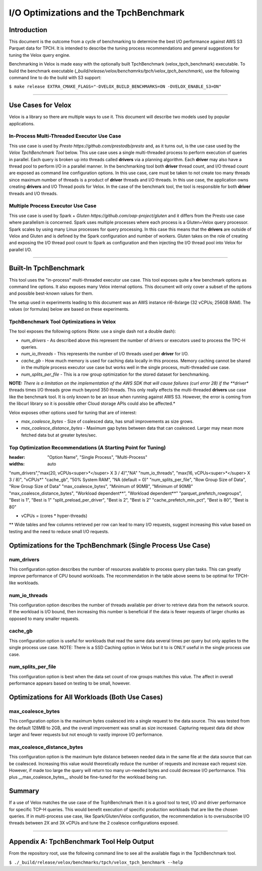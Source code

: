 =======================================
I/O Optimizations and the TpchBenchmark
=======================================

Introduction
============
This document is the outcome from a cycle of benchmarking to determine the best I/O performance against AWS S3 Parquet data for TPCH. It is intended to describe the tuning process recommendations and general suggestions for tuning the Velox query engine.

Benchmarking in Velox is made easy with the optionally built TpchBenchmark (velox_tpch_benchmark) executable. To build the benchmark executable (*_build/release/velox/benchamrks/tpch/velox_tpch_benchmark*), use the following command line to do the build with S3 support:

``$ make release EXTRA_CMAKE_FLAGS="-DVELOX_BUILD_BENCHMARKS=ON -DVELOX_ENABLE_S3=ON"``

----

Use Cases for Velox
===================

Velox is a library so there are multiple ways to use it. This document will describe two models used by popular applications.

In-Process Multi-Threaded Executor Use Case
-------------------------------------------

This use case is used by `Presto https://github.com/prestodb/presto` and, as it turns out, is the use case used by the *Velox TpchBenchmark Tool* below. This use case uses a single multi-threaded process to perform execution of queries in parallel. Each query is broken up into threads called **drivers** via a planning algorithm.  Each **driver** may also have a thread pool to perform I/O in a parallel manner. In the benchmarking tool both **driver** thread count, and I/O thread count are exposed as command line configuration options. In this use case, care must be taken to not create too many threads since maximum number of threads is a product of **driver** threads and I/O threads. In this use case, the application owns creating **drivers** and I/O Thread pools for Velox. In the case of the benchmark tool, the tool is responsible for both **driver** threads and I/O threads.

Multiple Process Executor Use Case
----------------------------------

This use case is used by Spark + `Gluten https://github.com/oap-project/gluten` and it differs from the Presto use case where parallelism is concerned. Spark uses multiple processes where each process is a Gluten+Velox query processor. Spark scales by using many Linux processes for query processing. In this case this means that the **drivers** are outside of Velox and Gluten and is defined by the Spark configuration and number of workers. Gluten takes on the role of creating and exposing the I/O thread pool count to Spark as configuration and then injecting the I/O thread pool into Velox for parallel I/O.

----

Built-In TpchBenchmark
======================

This tool uses the "in-process" multi-threaded executor use case. This tool exposes quite a few benchmark options as command line options. It also exposes many Velox internal options. This document will only cover a subset of the options and possible best-known values for them.

The setup used in experiments leading to this document was an AWS instance ri6-8xlarge (32 vCPUs; 256GB RAM). The values (or formulas) below are based on these experiments.

TpchBenchmark Tool Optimizations in Velox
-----------------------------------------

The tool exposes the following options (Note: use a single dash not a double dash):

* *num_drivers* - As described above this represent the number of drivers or executors used to process the TPC-H queries.

* *num_io_threads* - This represents the number of I/O threads used per **driver** for I/O.

* *cache_gb* - How much memory is used for caching data locally in this process. Memory caching cannot be shared in the multiple process executor use case but works well in the single process, multi-threaded use case.

* *num_splits_per_file* - This is a row group optimization for the stored dataset for benchmarking.

**NOTE:** *There is a limitation on the implementation of the AWS SDK that will cause failures (curl error 28) if the **driver** threads times I/O threads grow much beyond 350 threads. This only really effects the multi-threaded **drivers** use case like the benchmark tool. It is only known to be an issue when running against AWS S3. However, the error is coming from the libcurl library so it is possible other Cloud storage APIs could also be affected.*

Velox exposes other options used for tuning that are of interest:

* *max_coalesce_bytes* - Size of coalesced data, has small improvements as size grows.

* *max_coalesce_distance_bytes* - Maximum gap bytes between data that can coalesced. Larger may mean more fetched data but at greater bytes/sec.

Top Optimization Recommendations (A Starting Point for Tuning)
--------------------------------------------------------------

.. csv-table:: 
:header: "Option Name", "Single Process", "Multi-Process"
:widths: auto

"num_drivers","max(20, vCPUs<super>*</super> X 3 / 4)","NA"
"num_io_threads", "max(16, vCPUs<super>*</super> X 3 / 8)", "vCPUs*"
"cache_gb", "50% System RAM", "NA (default = 0)"
"num_splits_per_file", "Row Group Size of Data", "Row Group Size of Data"
"max_coalesce_bytes", "Minimum of 90MB", "Minimum of 90MB"
"max_coalesce_distance_bytes", "Workload dependent**", "Workload dependent**"
"parquet_prefetch_rowgroups", "Best is 1", "Best is 1"
"split_preload_per_driver", "Best is 2", "Best is 2"
"cache_prefetch_min_pct", "Best is 80", "Best is 80"

*  vCPUs = (cores * hyper-threads)
** Wide tables and few columns retrieved per row can lead to many I/O requests, suggest increasing this value based on testing and the need to reduce small I/O requests.

Optimizations for the TpchBenchmark (Single Process Use Case)
=============================================================

**num_drivers**
---------------

This configuration option describes the number of resources available to process query plan tasks. This can greatly improve performance of CPU bound workloads. The recommendation in the table above seems to be optimal for TPCH-like workloads.

**num_io_threads**
------------------

This configuration option describes the number of threads available per driver to retrieve data from the network source. If the workload is I/O bound, then increasing this number is beneficial if the data is fewer requests of larger chunks as opposed to many smaller requests.

**cache_gb**
------------

This configuration option is useful for workloads that read the same data several times per query but only applies to the single process use case. NOTE: There is a SSD Caching option in Velox but it to is ONLY useful in the single process use case.

**num_splits_per_file**
-----------------------

This configuration option is best when the data set count of row groups matches this value. The affect in overall performance appears based on testing to be small, however.

Optimizations for All Workloads (Both Use Cases)
================================================

**max_coalesce_bytes**
----------------------

This configuration option is the maximum bytes coalesced into a single request to the data source. This was tested from the default 128MB to 2GB, and the overall improvement was small as size increased. Capturing request data did show larger and fewer requests but not enough to vastly improve I/O performance. 

**max_coalesce_distance_bytes**
-------------------------------

This configuration option is the maximum byte distance between needed data in the same file at the data source that can be coalesced. Increasing this value would theoretically reduce the number of requests and increase each request size. However, if made too large the query will return too many un-needed bytes and could decrease I/O performance. This plus __max_coalesce_bytes__ should be fine-tuned for the workload being run.

Summary
=======

If a use of Velox matches the use case of the TcphBenchmark then it is a good tool to test, I/O and driver performance for specific TCP-H queries. This would benefit execution of specific production workloads that are like the chosen queries. If in multi-process use case, like Spark/Gluten/Velox configuration, the recommendation is to oversubscribe I/O threads between 2X and 3X vCPUs and tune the 2 coalesce configurations exposed.

----

Appendix A: TpchBenchmark Tool Help Output
==========================================

From the repository root, use the following command line to see all the available flags in the TpchBenchmark tool.

``$ ./_build/release/velox/benchmarks/tpch/velox_tpch_benchmark --help``
